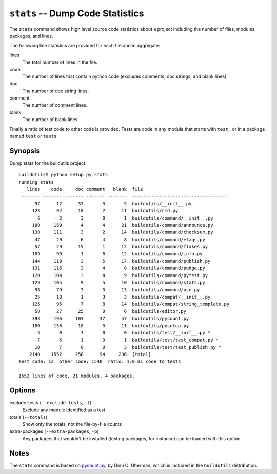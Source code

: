 .. _stats:

``stats`` -- Dump Code Statistics
---------------------------------

The ``stats`` command shows high level source code statistics about a
project including the number of files, modules, packages, and
lines. 

The following line statistics are provided for each file and in
aggregate:

lines
  The total number of lines in the file.
code
  The number of lines that contain python code (excludes comments, doc 
  strings, and blank lines)
doc
  The number of doc string lines.
comment
  The number of comment lines.
blank
  The number of blank lines.

Finally a ratio of test code to other code is provided.  Tests are
code in any module that starts with ``test_`` or in a package named
``test`` or ``tests``.

Synopsis
~~~~~~~~

Dump stats for the buildutils project::

  buildutils$ python setup.py stats
  running stats
     lines    code     doc comment   blank  file
   ------- ------- ------- ------- -------  -----------------------------------
	57      12      37       3       5  buildutils/__init__.py
       123      92      18       2      11  buildutils/cmd.py
	 6       2       3       0       1  buildutils/command/__init__.py
       188     159       4       4      21  buildutils/command/announce.py
       130     111       3       2      14  buildutils/command/checksum.py
	47      29       6       4       8  buildutils/command/etags.py
	57      29      15       1      12  buildutils/command/flakes.py
       109      90       1       6      12  buildutils/command/info.py
       144     119       3       5      17  buildutils/command/publish.py
       131     116       3       4       8  buildutils/command/pudge.py
       120     104       3       4       9  buildutils/command/pytest.py
       129     105       9       5      10  buildutils/command/stats.py
	98      79       3       3      13  buildutils/command/use.py
	25      18       1       3       3  buildutils/compat/__init__.py
       125      96       7       8      14  buildutils/compat/string_template.py
	58      27      25       0       6  buildutils/editor.py
       393     196     103      37      57  buildutils/pycount.py
       180     156      10       3      11  buildutils/pysetup.py
	 3       0       3       0       0  buildutils/test/__init__.py *
	 7       5       1       0       1  buildutils/test/test_compat.py *
	10       7       0       0       3  buildutils/test/test_publish.py *
      2140    1552     258      94     236  [total]
  Test code: 12  other code: 1540  ratio: 1:0.01 code to tests

  1552 lines of code, 21 modules, 4 packages.

Options
~~~~~~~

exclude-tests (``--exclude-tests``, ``-t``)
  Exclude any module identified as a test

totals (``--totals``)
  Show only the totals, not the file-by-file counts

extra-packages (``--extra-packages``, ``-p``)
  Any packages that wouldn't be installed (testing packages, for 
  instance) can be loaded with this option

Notes
~~~~~

The ``stats`` command is based on `pycount.py`_, by
Dinu C. Gherman, which is included in the ``buildutils`` distribution.

.. _pycount.py: http://starship.python.net/crew/gherman/playground/pycount/pycount.py

